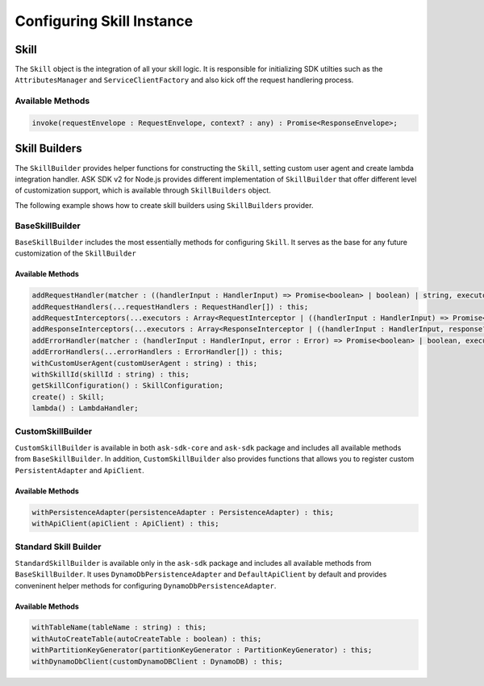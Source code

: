 **************************
Configuring Skill Instance
**************************

Skill
=====

The ``Skill`` object is the integration of all your skill logic. It is responsible for initializing SDK utilties such as the ``AttributesManager`` and ``ServiceClientFactory`` and also kick off the request handlering process.

Available Methods
-----------------

.. code-block:: javascript

  invoke(requestEnvelope : RequestEnvelope, context? : any) : Promise<ResponseEnvelope>;

Skill Builders
==============

The ``SkillBuilder`` provides helper functions for constructing the ``Skill``, setting custom user agent and create lambda integration handler. ASK SDK v2 for Node.js provides different implementation of ``SkillBuilder`` that offer different level of customization support, which is available through ``SkillBuilders`` object.

The following example shows how to create skill builders using ``SkillBuilders`` provider.

.. tabs::

  .. code-tab:: javascript

    const Alexa = require('ask-sdk');

    const customSkillBuilder = Alexa.SkillBuilders.custom();
    const standardSkillBuilder = Alexa.SkillBuilders.standard();

  .. code-tab:: typescript

    import { SkillBuilders } from 'ask-sdk';

    const customSkillBuilder = SkillBuilders.custom();
    const standardSkillBuilder = SkillBuilders.standard()


BaseSkillBuilder
----------------

``BaseSkillBuilder`` includes the most essentially methods for configuring ``Skill``. It serves as the base for any future customization of the ``SkillBuilder``

Available Methods
^^^^^^^^^^^^^^^^^

.. code-block:: typescript

  addRequestHandler(matcher : ((handlerInput : HandlerInput) => Promise<boolean> | boolean) | string, executor : (handlerInput : HandlerInput) => Promise<Response> | Response) : this;
  addRequestHandlers(...requestHandlers : RequestHandler[]) : this;
  addRequestInterceptors(...executors : Array<RequestInterceptor | ((handlerInput : HandlerInput) => Promise<void> | void)>) : this;
  addResponseInterceptors(...executors : Array<ResponseInterceptor | ((handlerInput : HandlerInput, response? : Response) => Promise<void> | void)>) : this;
  addErrorHandler(matcher : (handlerInput : HandlerInput, error : Error) => Promise<boolean> | boolean, executor : (handlerInput : HandlerInput, error : Error) => Promise<Response> | Response) : this;
  addErrorHandlers(...errorHandlers : ErrorHandler[]) : this;
  withCustomUserAgent(customUserAgent : string) : this;
  withSkillId(skillId : string) : this;
  getSkillConfiguration() : SkillConfiguration;
  create() : Skill;
  lambda() : LambdaHandler;

CustomSkillBuilder
--------------------

``CustomSkillBuilder`` is available in both ``ask-sdk-core`` and ``ask-sdk`` package and includes all available methods from ``BaseSkillBuilder``. In addition, ``CustomSkillBuilder`` also provides functions that allows you to register custom ``PersistentAdapter`` and ``ApiClient``.

Available Methods
^^^^^^^^^^^^^^^^^

.. code-block:: typescript

  withPersistenceAdapter(persistenceAdapter : PersistenceAdapter) : this;
  withApiClient(apiClient : ApiClient) : this;

Standard Skill Builder
----------------------

``StandardSkillBuilder`` is available only in the ``ask-sdk`` package and includes all available methods from ``BaseSkillBuilder``. It uses ``DynamoDbPersistenceAdapter`` and ``DefaultApiClient`` by default and provides conveninent helper methods for configuring ``DynamoDbPersistenceAdapter``.

Available Methods
^^^^^^^^^^^^^^^^^
.. code-block:: typescript

  withTableName(tableName : string) : this;
  withAutoCreateTable(autoCreateTable : boolean) : this;
  withPartitionKeyGenerator(partitionKeyGenerator : PartitionKeyGenerator) : this;
  withDynamoDbClient(customDynamoDBClient : DynamoDB) : this;

